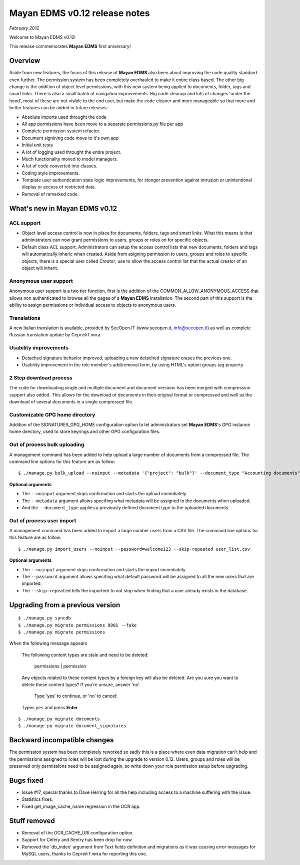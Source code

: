 ==============================
Mayan EDMS v0.12 release notes
==============================

*February 2012*

Welcome to Mayan EDMS v0.12!

This release commemorates **Mayan EDMS** first aniversary!

Overview
========

Aside from new features, the focus of this release of **Mayan EDMS** also
been about improving the code quality standard
even further.  The permission system has been completely overhauled to make
it entire class based.  The other big change is the addition of object
level permissions, with this new system being applied to documents,
folder, tags and smart links.  There is also a small batch of navigation
improvements.  Big code cleanup and lots of changes 'under the hood',
most of these are not visible to the end user, but make the code cleaner
and more manageable so that more and better features can be added in future
releases:

* Absolute imports used throught the code
* All app permissions have been move to a separate permissions.py file
  per app
* Complete permission system refactor.
* Document signining code move to it's own app
* Initial unit tests
* A lot of logging used throught the entire project.
* Much functionality moved to model managers.
* A lot of code converted into classes.
* Coding style improvements.
* Template user authentication state logic improvements, for stonger
  prevention against intrusion or unintentional display or access
  of restricted data.
* Removal of remarked code.


What's new in Mayan EDMS v0.12
==============================

ACL support
~~~~~~~~~~~
* Object level access control is now in place for documents, folders,
  tags and smart links.  What this means is that administrators can now
  grant permissions to users, groups or roles on for specific objects.
* Default class ACL support.  Administrators can setup the access control
  lists that new documents, folders and tags will automatically inheric
  when created.  Aside from asigning permission to users, groups and roles
  to specific objects, there is a special user called `Creator`, use to
  allow the access control list that the actual creator of an object will
  inherit. 
  
Anonymous user support
~~~~~~~~~~~~~~~~~~~~~~
Anonymous user support is a two tier function, first is the addition of
the COMMON_ALLOW_ANONYMOUS_ACCESS that allows non authenticated to browse
all the pages of a **Mayan EDMS** installation.  The second part of this
support is the ability to assign permissions or individual access to objects
to anonymous users.

Translations
~~~~~~~~~~~~~~~~~~~
A new Italian translation is available, provided by SeeOpen.IT
(www.seeopen.it, info@seeopen.it) as well as complete Russian translation
update by Сергей Глита.

Usability improvements
~~~~~~~~~~~~~~~~~~~~~~
* Detached signature behavior improved, uploading a new detached signature
  erases the previous one.
* Usability improvement in the role member's add/removal form, by using
  HTML's option groups tag property
  
2 Step download process
~~~~~~~~~~~~~~~~~~~~~~~
The code for downloading single and multiple document and document versions
has been merged with compression support also added.  This allows for the
download of documents in their original format or compressed and well as
the download of several documents in a single compressed file.   

Customizable GPG home directory
~~~~~~~~~~~~~~~~~~~~~~~~~~~~~~~
Addition of the SIGNATURES_GPG_HOME configuration option to let 
administrators set **Mayan EDMS**'s GPG instance home directory, used to
store keyrings and other GPG configuration files.

Out of process bulk uploading
~~~~~~~~~~~~~~~~~~~~~~~~~~~~~
A management command has been added to help upload a large number of documents
from a compressed file.  The command line options for this feature are as
follow::

  $ ./manage.py bulk_upload --noinput --metadata '{"project": "bulk"}' --document_type "Accounting documents" compressed.zip 

**Optional arguments**

* The ``--noinput`` argument skips confirmation and starts the upload immediately.
* The ``--metadata`` argument allows specifing what metadata will be assigned
  to the documents when uploaded.
* And the ``--document_type`` applies a previously defined 
  document type to the uploaded documents.
  
Out of process user import
~~~~~~~~~~~~~~~~~~~~~~~~~~
A management command has been added to import a large number users
from a CSV file.  The command line options for this feature are as
follow::

  $ ./manage.py import_users --noinput --password=welcome123 --skip-repeated user_list.csv 

**Optional arguments**

* The ``--noinput`` argument skips confirmation and starts the import immediately.
* The ``--password`` argument allows specifing what default password will be assigned
  to all the new users that are imported.
* The ``--skip-repeated`` tells the importedr to not stop when finding
  that a user already exists in the database.


Upgrading from a previous version
=================================

::

    $ ./manage.py syncdb
    $ ./manage.py migrate permissions 0001 --fake
    $ ./manage.py migrate permissions


When the following message appears

.. epigraph::
    The following content types are stale and need to be deleted:

        permissions | permission

    Any objects related to these content types by a foreign key will also
    be deleted. Are you sure you want to delete these content types?
    If you're unsure, answer 'no'.

        Type 'yes' to continue, or 'no' to cancel:
    
    Types ``yes`` and press **Enter**

::

    $ ./manage.py migrate documents
    $ ./manage.py migrate document_signatures


Backward incompatible changes
=============================
The permission system has been completely reworked so sadly this is a
place where even data migration can't help and the permissions assigned
to roles will be lost during the upgrade to version 0.12.  Users, groups
and roles will be preserved only permissions need to be assigned again,
so write down your role permission setup before upgrading.

Bugs fixed
==========
* Issue #17, special thanks to Dave Herring for all the help including
  access to a machine suffering with the issue.
* Statistics fixes.
* Fixed get_image_cache_name regression in the OCR app.

Stuff removed
=============
* Removal of the OCR_CACHE_URI configuration option.
* Support for Celery and Sentry has been drop
  for now.
* Removed the 'db_index' argument from Text fields definition and 
  migrations as it was causing error messages for MySQL users, thanks to
  Сергей Глита for reporting this one.
